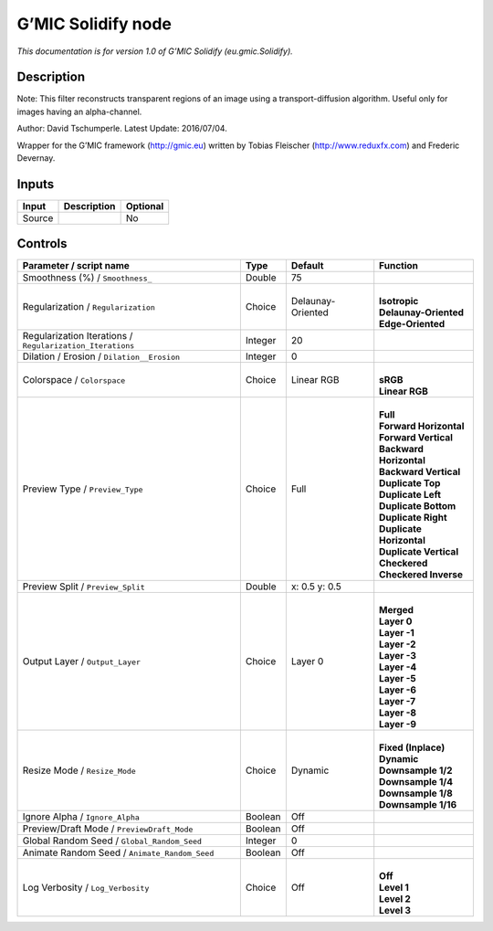 .. _eu.gmic.Solidify:

.. raw:: html

   <!-- Do not edit this file! It is generated automatically by Natron itself. -->

G’MIC Solidify node
===================

*This documentation is for version 1.0 of G’MIC Solidify (eu.gmic.Solidify).*

Description
-----------

Note: This filter reconstructs transparent regions of an image using a transport-diffusion algorithm. Useful only for images having an alpha-channel.

Author: David Tschumperle. Latest Update: 2016/07/04.

Wrapper for the G’MIC framework (http://gmic.eu) written by Tobias Fleischer (http://www.reduxfx.com) and Frederic Devernay.

Inputs
------

+--------+-------------+----------+
| Input  | Description | Optional |
+========+=============+==========+
| Source |             | No       |
+--------+-------------+----------+

Controls
--------

.. tabularcolumns:: |>{\raggedright}p{0.2\columnwidth}|>{\raggedright}p{0.06\columnwidth}|>{\raggedright}p{0.07\columnwidth}|p{0.63\columnwidth}|

.. cssclass:: longtable

+-----------------------------------------------------------+---------+-------------------+----------------------------+
| Parameter / script name                                   | Type    | Default           | Function                   |
+===========================================================+=========+===================+============================+
| Smoothness (%) / ``Smoothness_``                          | Double  | 75                |                            |
+-----------------------------------------------------------+---------+-------------------+----------------------------+
| Regularization / ``Regularization``                       | Choice  | Delaunay-Oriented | |                          |
|                                                           |         |                   | | **Isotropic**            |
|                                                           |         |                   | | **Delaunay-Oriented**    |
|                                                           |         |                   | | **Edge-Oriented**        |
+-----------------------------------------------------------+---------+-------------------+----------------------------+
| Regularization Iterations / ``Regularization_Iterations`` | Integer | 20                |                            |
+-----------------------------------------------------------+---------+-------------------+----------------------------+
| Dilation / Erosion / ``Dilation__Erosion``                | Integer | 0                 |                            |
+-----------------------------------------------------------+---------+-------------------+----------------------------+
| Colorspace / ``Colorspace``                               | Choice  | Linear RGB        | |                          |
|                                                           |         |                   | | **sRGB**                 |
|                                                           |         |                   | | **Linear RGB**           |
+-----------------------------------------------------------+---------+-------------------+----------------------------+
| Preview Type / ``Preview_Type``                           | Choice  | Full              | |                          |
|                                                           |         |                   | | **Full**                 |
|                                                           |         |                   | | **Forward Horizontal**   |
|                                                           |         |                   | | **Forward Vertical**     |
|                                                           |         |                   | | **Backward Horizontal**  |
|                                                           |         |                   | | **Backward Vertical**    |
|                                                           |         |                   | | **Duplicate Top**        |
|                                                           |         |                   | | **Duplicate Left**       |
|                                                           |         |                   | | **Duplicate Bottom**     |
|                                                           |         |                   | | **Duplicate Right**      |
|                                                           |         |                   | | **Duplicate Horizontal** |
|                                                           |         |                   | | **Duplicate Vertical**   |
|                                                           |         |                   | | **Checkered**            |
|                                                           |         |                   | | **Checkered Inverse**    |
+-----------------------------------------------------------+---------+-------------------+----------------------------+
| Preview Split / ``Preview_Split``                         | Double  | x: 0.5 y: 0.5     |                            |
+-----------------------------------------------------------+---------+-------------------+----------------------------+
| Output Layer / ``Output_Layer``                           | Choice  | Layer 0           | |                          |
|                                                           |         |                   | | **Merged**               |
|                                                           |         |                   | | **Layer 0**              |
|                                                           |         |                   | | **Layer -1**             |
|                                                           |         |                   | | **Layer -2**             |
|                                                           |         |                   | | **Layer -3**             |
|                                                           |         |                   | | **Layer -4**             |
|                                                           |         |                   | | **Layer -5**             |
|                                                           |         |                   | | **Layer -6**             |
|                                                           |         |                   | | **Layer -7**             |
|                                                           |         |                   | | **Layer -8**             |
|                                                           |         |                   | | **Layer -9**             |
+-----------------------------------------------------------+---------+-------------------+----------------------------+
| Resize Mode / ``Resize_Mode``                             | Choice  | Dynamic           | |                          |
|                                                           |         |                   | | **Fixed (Inplace)**      |
|                                                           |         |                   | | **Dynamic**              |
|                                                           |         |                   | | **Downsample 1/2**       |
|                                                           |         |                   | | **Downsample 1/4**       |
|                                                           |         |                   | | **Downsample 1/8**       |
|                                                           |         |                   | | **Downsample 1/16**      |
+-----------------------------------------------------------+---------+-------------------+----------------------------+
| Ignore Alpha / ``Ignore_Alpha``                           | Boolean | Off               |                            |
+-----------------------------------------------------------+---------+-------------------+----------------------------+
| Preview/Draft Mode / ``PreviewDraft_Mode``                | Boolean | Off               |                            |
+-----------------------------------------------------------+---------+-------------------+----------------------------+
| Global Random Seed / ``Global_Random_Seed``               | Integer | 0                 |                            |
+-----------------------------------------------------------+---------+-------------------+----------------------------+
| Animate Random Seed / ``Animate_Random_Seed``             | Boolean | Off               |                            |
+-----------------------------------------------------------+---------+-------------------+----------------------------+
| Log Verbosity / ``Log_Verbosity``                         | Choice  | Off               | |                          |
|                                                           |         |                   | | **Off**                  |
|                                                           |         |                   | | **Level 1**              |
|                                                           |         |                   | | **Level 2**              |
|                                                           |         |                   | | **Level 3**              |
+-----------------------------------------------------------+---------+-------------------+----------------------------+
